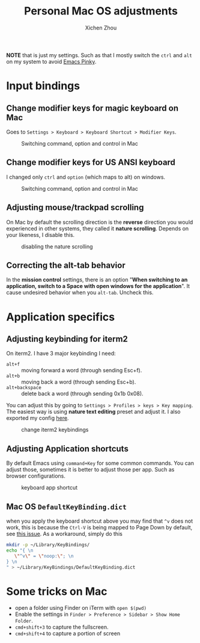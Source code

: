 #+title: Personal Mac OS adjustments
#+author: Xichen Zhou



*NOTE* that is just my settings. Such as that I mostly switch the ~ctrl~ and ~alt~ on my system to avoid [[http://xahlee.info/emacs/emacs/emacs_pinky.html][Emacs Pinky]].

* Input bindings
** Change modifier keys for magic keyboard on Mac
Goes to ~Settings > Keyboard > Keyboard Shortcut > Modifier Keys~.

#+CAPTION: Switching command, option and control in Mac
[[file:imgs/magic-keyboard.png]]

** Change modifier keys for US ANSI keyboard
I changed only ~ctrl~ and ~option~ (which maps to alt) on windows.

#+CAPTION: Switching command, option and control in Mac
[[file:imgs/ansi-keyboard.png]]

** Adjusting mouse/trackpad scrolling
On Mac by default the scrolling direction is the *reverse* direction you would experienced in other systems, they called it *nature scrolling*. Depends on your likeness, I disable this.

#+CAPTION: disabling the nature scrolling 
[[file:imgs/disable-nature-scroll.png]]

** Correcting the alt-tab behavior
In the *mission control* settings, there is an option "*When switching to an application, switch to a Space with open windows for the application*". It cause undesired behavior when you ~alt-tab~. Uncheck this.
* Application specifics

** Adjusting keybinding for iterm2
On iterm2. I have 3 major keybinding I need:
- ~alt+f~ :: moving forward a word (through sending Esc+f).
- ~alt+b~ :: moving back a word (through sending Esc+b).
- ~alt+backspace~ :: delete back a word (through sending 0x1b 0x08).
  
You can adjust this by going to ~Settings > Profiles > keys > Key mapping~. The easiest way is using *nature text editing* preset and adjust it. I also exported my config [[file:assets/nature-text-edit.itermkeymap][here]].

#+CAPTION: change iterm2 keybindings
[[file:imgs/iterm2-keymapping.png]]

** Adjusting Application shortcuts
By default Emacs using ~command+Key~ for some common commands. You can adjust those, sometimes it is better to adjust those per app. Such as browser configurations.

#+CAPTION: keyboard app shortcut
[[file:imgs/mac-app-shortcut.png]]


** Mac OS ~DefaultKeyBinding.dict~
when you apply the keyboard shortcut above you may find that ~^v~ does not work, this is because the ~Ctrl-V~ is being mapped to Page Down by default, see [[https://github.com/jupyter/notebook/issues/4138#issuecomment-642584355][this issue]]. As a workaround, simply do this
#+begin_src bash
mkdir -p ~/Library/KeyBindings/
echo "{ \n
   \"^v\" = \"noop:\"; \n
} \n
" > ~/Library/KeyBindings/DefaultKeyBinding.dict

#+end_src



* Some tricks on Mac
- open a folder using Finder on iTerm with ~open $(pwd)~
- Enable the settings in ~Finder > Preference > Sidebar > Show Home Folder~.
- ~cmd+shift+3~ to capture the fullscreen.
- ~cmd+shift+4~ to capture a portion of screen

